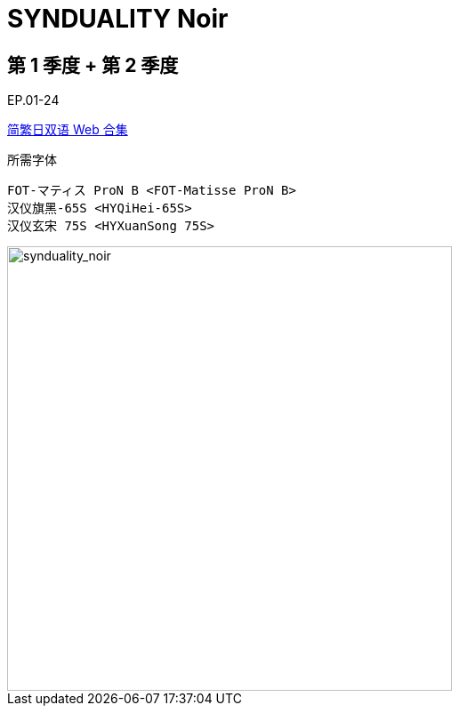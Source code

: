 // :toc:
// :toc-title: 目录
// :toclevels: 3

:dl_link: https://github.com/Nekomoekissaten-SUB/Nekomoekissaten-Storage/releases/download
:tag_chi: subtitle_pkg
:tag_jpn: subtitle_jpn
:tag_big: subtitle_effect
:imagesdir: https://nekomoe.pages.dev/images

:back_to_top_target: top-target
:back_to_top_label: 回到目录
:back_to_top: <<{back_to_top_target},{back_to_top_label}>>

[#{back_to_top_target}]
= SYNDUALITY Noir

// toc::[]

== 第 1 季度 + 第 2 季度

EP.01-24

{dl_link}/{tag_chi}/SYNDUALITY_Noir_Web_JPCH.7z[简繁日双语 Web 合集]

.所需字体
....
FOT-マティス ProN B <FOT-Matisse ProN B>
汉仪旗黑-65S <HYQiHei-65S>
汉仪玄宋 75S <HYXuanSong 75S>
....

image::2023-07/synduality-noir.jpg[synduality_noir,500]

// {back_to_top}
